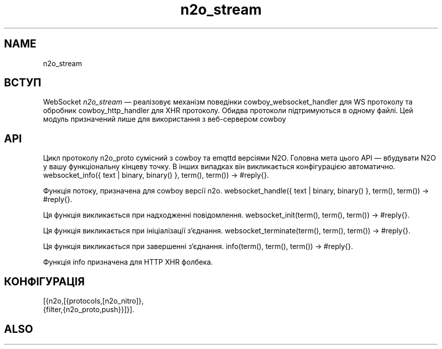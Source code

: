 .TH n2o_stream 1 "n2o_stream" "Synrc Research Center" "STREAM"
.SH NAME
n2o_stream

.SH ВСТУП
.LP
WebSocket
\fIn2o_stream\fR\& — реалізовує механізм поведінки
cowboy_websocket_handler
для WS протоколу
та обробник
cowboy_http_handler
для XHR протоколу. Обидва протоколи підтримуються в одному файлі.
Цей модуль призначений лише для використання з веб-сервером
cowboy
.

.SH API
.LP
Цикл протоколу n2o_proto сумісний з cowboy та emqttd версіями N2O.
Головна мета цього API — вбудувати N2O у вашу функціональну кінцеву точку.
В інших випадках він викликається конфігурацією автоматично.
websocket_info({ text | binary, binary() }, term(), term()) -> #reply{}.
.LP
Функція потоку, призначена для
cowboy
версії n2o.
websocket_handle({ text | binary, binary() }, term(), term()) -> #reply{}.
.LP
Ця функція викликається при надходженні повідомлення.
websocket_init(term(), term(), term()) -> #reply{}.
.LP
Ця функція викликається при ініціалізації з'єднання.
websocket_terminate(term(), term(), term()) -> #reply{}.
.LP
Ця функція викликається при завершенні з'єднання.
info(term(), term(), term()) -> #reply{}.
.LP
Функція info призначена для
HTTP XHR
фолбека.

.SH КОНФІГУРАЦІЯ
.nf
[{n2o,[{protocols,[n2o_nitro]},
{filter,{n2o_proto,push}}]}].
.fi

.SH ALSO
.L